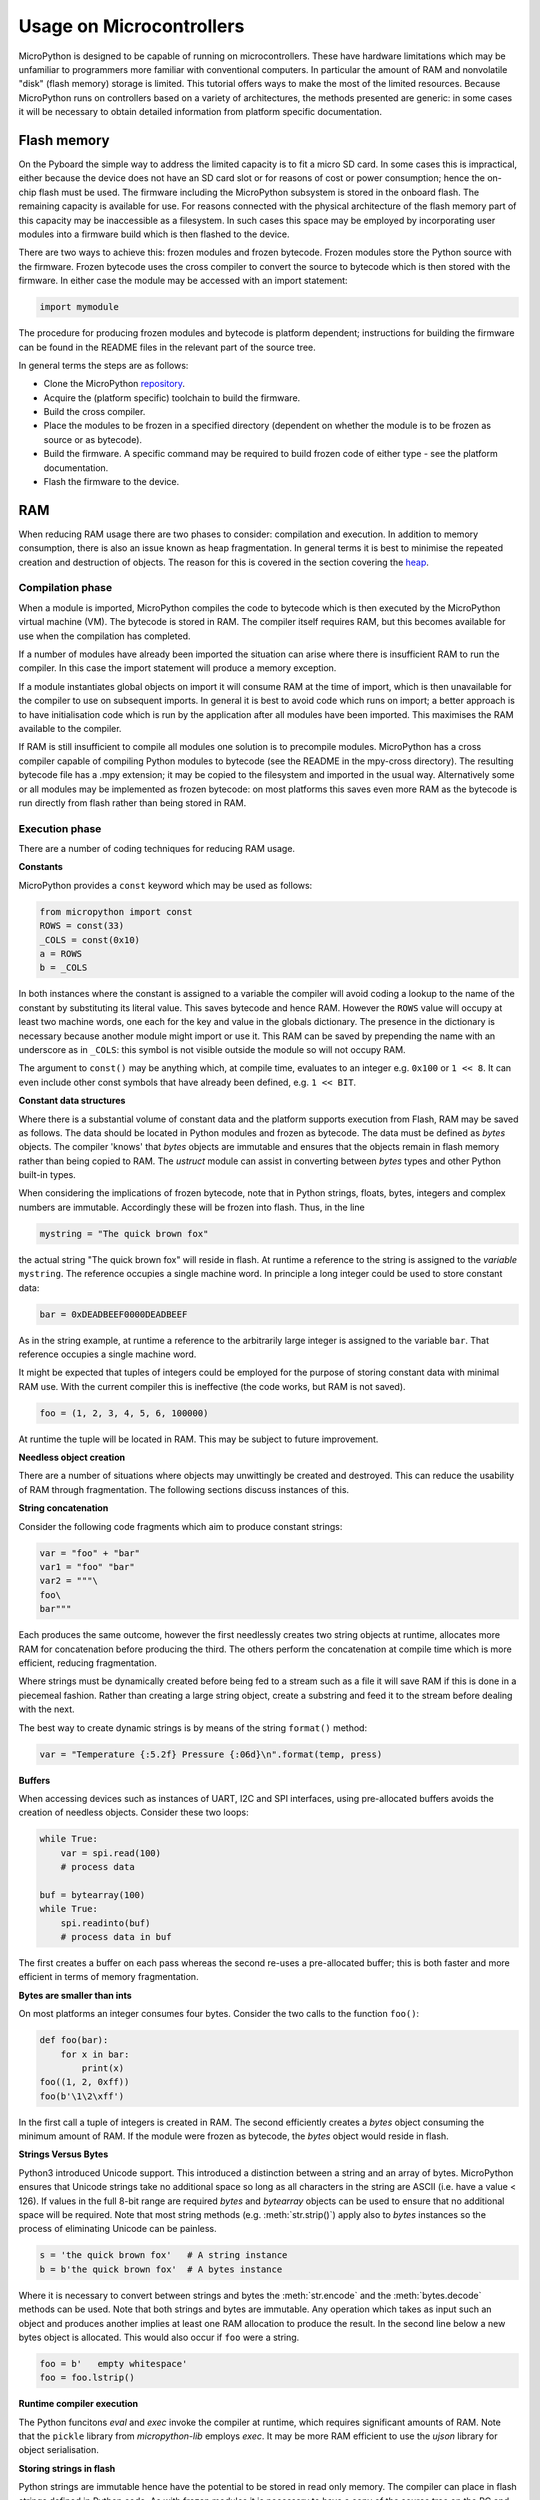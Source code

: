 .. _constrained:

Usage on Microcontrollers
=========================

MicroPython is designed to be capable of running on microcontrollers. These
have hardware limitations which may be unfamiliar to programmers more familiar
with conventional computers. In particular the amount of RAM and nonvolatile
"disk" (flash memory) storage is limited. This tutorial offers ways to make
the most of the limited resources. Because MicroPython runs on controllers
based on a variety of architectures, the methods presented are generic: in some
cases it will be necessary to obtain detailed information from platform specific
documentation.

Flash memory
------------

On the Pyboard the simple way to address the limited capacity is to fit a micro
SD card. In some cases this is impractical, either because the device does not
have an SD card slot or for reasons of cost or power consumption; hence the
on-chip flash must be used. The firmware including the MicroPython subsystem is
stored in the onboard flash. The remaining capacity is available for use. For
reasons connected with the physical architecture of the flash memory part of
this capacity may be inaccessible as a filesystem. In such cases this space may
be employed by incorporating user modules into a firmware build which is then
flashed to the device.

There are two ways to achieve this: frozen modules and frozen bytecode. Frozen
modules store the Python source with the firmware. Frozen bytecode uses the
cross compiler to convert the source to bytecode which is then stored with the
firmware. In either case the module may be accessed with an import statement:

.. code::

    import mymodule

The procedure for producing frozen modules and bytecode is platform dependent;
instructions for building the firmware can be found in the README files in the
relevant part of the source tree.

In general terms the steps are as follows:

* Clone the MicroPython `repository <https://github.com/micropython/micropython>`_.
* Acquire the (platform specific) toolchain to build the firmware.
* Build the cross compiler.
* Place the modules to be frozen in a specified directory (dependent on whether
  the module is to be frozen as source or as bytecode).
* Build the firmware. A specific command may be required to build frozen
  code of either type - see the platform documentation.
* Flash the firmware to the device.

RAM
---

When reducing RAM usage there are two phases to consider: compilation and
execution. In addition to memory consumption, there is also an issue known as
heap fragmentation. In general terms it is best to minimise the repeated
creation and destruction of objects. The reason for this is covered in the
section covering the `heap`_.

Compilation phase
~~~~~~~~~~~~~~~~~

When a module is imported, MicroPython compiles the code to bytecode which is
then executed by the MicroPython virtual machine (VM). The bytecode is stored
in RAM. The compiler itself requires RAM, but this becomes available for use
when the compilation has completed.

If a number of modules have already been imported the situation can arise where
there is insufficient RAM to run the compiler. In this case the import
statement will produce a memory exception.

If a module instantiates global objects on import it will consume RAM at the
time of import, which is then unavailable for the compiler to use on subsequent
imports. In general it is best to avoid code which runs on import; a better
approach is to have initialisation code which is run by the application after
all modules have been imported. This maximises the RAM available to the
compiler.

If RAM is still insufficient to compile all modules one solution is to
precompile modules. MicroPython has a cross compiler capable of compiling Python
modules to bytecode (see the README in the mpy-cross directory). The resulting
bytecode file has a .mpy extension; it may be copied to the filesystem and
imported in the usual way. Alternatively some or all modules may be implemented
as frozen bytecode: on most platforms this saves even more RAM as the bytecode
is run directly from flash rather than being stored in RAM.

Execution phase
~~~~~~~~~~~~~~~

There are a number of coding techniques for reducing RAM usage.

**Constants**

MicroPython provides a ``const`` keyword which may be used as follows:

.. code::

    from micropython import const
    ROWS = const(33)
    _COLS = const(0x10)
    a = ROWS
    b = _COLS

In both instances where the constant is assigned to a variable the compiler
will avoid coding a lookup to the name of the constant by substituting its
literal value. This saves bytecode and hence RAM. However the ``ROWS`` value
will occupy at least two machine words, one each for the key and value in the
globals dictionary. The presence in the dictionary is necessary because another
module might import or use it. This RAM can be saved by prepending the name
with an underscore as in ``_COLS``: this symbol is not visible outside the
module so will not occupy RAM.

The argument to ``const()`` may be anything which, at compile time, evaluates
to an integer e.g. ``0x100`` or ``1 << 8``. It can even include other const
symbols that have already been defined, e.g. ``1 << BIT``.

**Constant data structures**

Where there is a substantial volume of constant data and the platform supports
execution from Flash, RAM may be saved as follows. The data should be located in
Python modules and frozen as bytecode. The data must be defined as `bytes`
objects. The compiler 'knows' that `bytes` objects are immutable and ensures
that the objects remain in flash memory rather than being copied to RAM. The
`ustruct` module can assist in converting between `bytes` types and other
Python built-in types.

When considering the implications of frozen bytecode, note that in Python
strings, floats, bytes, integers and complex numbers are immutable. Accordingly
these will be frozen into flash. Thus, in the line

.. code::

    mystring = "The quick brown fox"

the actual string "The quick brown fox" will reside in flash. At runtime a
reference to the string is assigned to the *variable* ``mystring``. The reference
occupies a single machine word. In principle a long integer could be used to
store constant data:

.. code::

    bar = 0xDEADBEEF0000DEADBEEF

As in the string example, at runtime a reference to the arbitrarily large
integer is assigned to the variable ``bar``. That reference occupies a
single machine word. 

It might be expected that tuples of integers could be employed for the purpose
of storing constant data with minimal RAM use. With the current compiler this
is ineffective (the code works, but RAM is not saved).

.. code::

    foo = (1, 2, 3, 4, 5, 6, 100000)

At runtime the tuple will be located in RAM. This may be subject to future
improvement.

**Needless object creation**

There are a number of situations where objects may unwittingly be created and
destroyed. This can reduce the usability of RAM through fragmentation. The
following sections discuss instances of this.

**String concatenation**

Consider the following code fragments which aim to produce constant strings:

.. code::

    var = "foo" + "bar"
    var1 = "foo" "bar"
    var2 = """\
    foo\
    bar"""

Each produces the same outcome, however the first needlessly creates two string
objects at runtime, allocates more RAM for concatenation before producing the
third. The others perform the concatenation at compile time which is more
efficient, reducing fragmentation.

Where strings must be dynamically created before being fed to a stream such as
a file it will save RAM if this is done in a piecemeal fashion. Rather than
creating a large string object, create a substring and feed it to the stream
before dealing with the next.

The best way to create dynamic strings is by means of the string ``format()``
method:

.. code::

    var = "Temperature {:5.2f} Pressure {:06d}\n".format(temp, press)

**Buffers**

When accessing devices such as instances of UART, I2C and SPI interfaces, using
pre-allocated buffers avoids the creation of needless objects. Consider these
two loops:

.. code::

    while True:
        var = spi.read(100)
        # process data

    buf = bytearray(100)
    while True:
        spi.readinto(buf)
        # process data in buf

The first creates a buffer on each pass whereas the second re-uses a pre-allocated
buffer; this is both faster and more efficient in terms of memory fragmentation.

**Bytes are smaller than ints**

On most platforms an integer consumes four bytes. Consider the two calls to the
function ``foo()``:

.. code::

    def foo(bar):
        for x in bar:
            print(x)
    foo((1, 2, 0xff))
    foo(b'\1\2\xff')

In the first call a tuple of integers is created in RAM. The second efficiently
creates a `bytes` object consuming the minimum amount of RAM. If the module
were frozen as bytecode, the `bytes` object would reside in flash.

**Strings Versus Bytes**

Python3 introduced Unicode support. This introduced a distinction between a
string and an array of bytes. MicroPython ensures that Unicode strings take no
additional space so long as all characters in the string are ASCII (i.e. have
a value < 126). If values in the full 8-bit range are required `bytes` and
`bytearray` objects can be used to ensure that no additional space will be
required. Note that most string methods (e.g. :meth:`str.strip()`) apply also to `bytes`
instances so the process of eliminating Unicode can be painless.

.. code::

    s = 'the quick brown fox'   # A string instance
    b = b'the quick brown fox'  # A bytes instance

Where it is necessary to convert between strings and bytes the :meth:`str.encode`
and the :meth:`bytes.decode` methods can be used. Note that both strings and bytes
are immutable. Any operation which takes as input such an object and produces
another implies at least one RAM allocation to produce the result. In the
second line below a new bytes object is allocated. This would also occur if ``foo``
were a string.

.. code::

    foo = b'   empty whitespace'
    foo = foo.lstrip()

**Runtime compiler execution**

The Python funcitons `eval` and `exec` invoke the compiler at runtime, which
requires significant amounts of RAM. Note that the ``pickle`` library from
`micropython-lib` employs `exec`. It may be more RAM efficient to use the
`ujson` library for object serialisation.

**Storing strings in flash**

Python strings are immutable hence have the potential to be stored in read only
memory. The compiler can place in flash strings defined in Python code. As with
frozen modules it is necessary to have a copy of the source tree on the PC and
the toolchain to build the firmware. The procedure will work even if the
modules have not been fully debugged, so long as they can be imported and run.

After importing the modules, execute:

.. code::

    micropython.qstr_info(1)

Then copy and paste all the Q(xxx) lines into a text editor. Check for and
remove lines which are obviously invalid. Open the file qstrdefsport.h which
will be found in ports/stm32 (or the equivalent directory for the architecture in
use). Copy and paste the corrected lines at the end of the file. Save the file,
rebuild and flash the firmware. The outcome can be checked by importing the
modules and again issuing:

.. code::

    micropython.qstr_info(1)

The Q(xxx) lines should be gone.

.. _heap:

The heap
--------

When a running program instantiates an object the necessary RAM is allocated
from a fixed size pool known as the heap. When the object goes out of scope (in
other words becomes inaccessible to code) the redundant object is known as
"garbage". A process known as "garbage collection" (GC) reclaims that memory,
returning it to the free heap. This process runs automatically, however it can
be invoked directly by issuing `gc.collect()`.

The discourse on this is somewhat involved. For a 'quick fix' issue the
following periodically:

.. code::

    gc.collect()
    gc.threshold(gc.mem_free() // 4 + gc.mem_alloc())

Fragmentation
~~~~~~~~~~~~~

Say a program creates an object ``foo``, then an object ``bar``. Subsequently
``foo`` goes out of scope but ``bar`` remains. The RAM used by ``foo`` will be
reclaimed by GC. However if ``bar`` was allocated to a higher address, the
RAM reclaimed from ``foo`` will only be of use for objects no bigger than
``foo``. In a complex or long running program the heap can become fragmented:
despite there being a substantial amount of RAM available, there is insufficient
contiguous space to allocate a particular object, and the program fails with a
memory error.

The techniques outlined above aim to minimise this. Where large permanent buffers
or other objects are required it is best to instantiate these early in the
process of program execution before fragmentation can occur. Further improvements
may be made by monitoring the state of the heap and by controlling GC; these are
outlined below.

Reporting
~~~~~~~~~

A number of library functions are available to report on memory allocation and
to control GC. These are to be found in the `gc` and `micropython` modules.
The following example may be pasted at the REPL (``ctrl e`` to enter paste mode,
``ctrl d`` to run it).

.. code::

    import gc
    import micropython
    gc.collect()
    micropython.mem_info()
    print('-----------------------------')
    print('Initial free: {} allocated: {}'.format(gc.mem_free(), gc.mem_alloc()))
    def func():
        a = bytearray(10000)
    gc.collect()
    print('Func definition: {} allocated: {}'.format(gc.mem_free(), gc.mem_alloc()))
    func()
    print('Func run free: {} allocated: {}'.format(gc.mem_free(), gc.mem_alloc()))
    gc.collect()
    print('Garbage collect free: {} allocated: {}'.format(gc.mem_free(), gc.mem_alloc()))
    print('-----------------------------')
    micropython.mem_info(1)

Methods employed above:

* `gc.collect()` Force a garbage collection. See footnote.
* `micropython.mem_info()` Print a summary of RAM utilisation.
* `gc.mem_free()` Return the free heap size in bytes.
* `gc.mem_alloc()` Return the number of bytes currently allocated.
* ``micropython.mem_info(1)`` Print a table of heap utilisation (detailed below).

The numbers produced are dependent on the platform, but it can be seen that
declaring the function uses a small amount of RAM in the form of bytecode
emitted by the compiler (the RAM used by the compiler has been reclaimed).
Running the function uses over 10KiB, but on return ``a`` is garbage because it
is out of scope and cannot be referenced. The final `gc.collect()` recovers
that memory.

The final output produced by ``micropython.mem_info(1)`` will vary in detail but
may be interpreted as follows:

====== =================
Symbol Meaning
====== =================
   .   free block
   h   head block
   =   tail block
   m   marked head block
   T   tuple
   L   list
   D   dict
   F   float
   B   byte code
   M   module
====== =================

Each letter represents a single block of memory, a block being 16 bytes. So each
line of the heap dump represents 0x400 bytes or 1KiB of RAM.

Control of garbage collection
~~~~~~~~~~~~~~~~~~~~~~~~~~~~~

A GC can be demanded at any time by issuing `gc.collect()`. It is advantageous
to do this at intervals, firstly to pre-empt fragmentation and secondly for
performance. A GC can take several milliseconds but is quicker when there is
little work to do (about 1ms on the Pyboard). An explicit call can minimise that
delay while ensuring it occurs at points in the program when it is acceptable.

Automatic GC is provoked under the following circumstances. When an attempt at
allocation fails, a GC is performed and the allocation re-tried. Only if this
fails is an exception raised. Secondly an automatic GC will be triggered if the
amount of free RAM falls below a threshold. This threshold can be adapted as
execution progresses:

.. code::

    gc.collect()
    gc.threshold(gc.mem_free() // 4 + gc.mem_alloc())

This will provoke a GC when more than 25% of the currently free heap becomes
occupied.

In general modules should instantiate data objects at runtime using constructors
or other initialisation functions. The reason is that if this occurs on
initialisation the compiler may be starved of RAM when subsequent modules are
imported. If modules do instantiate data on import then `gc.collect()` issued
after the import will ameliorate the problem.

String operations
-----------------

MicroPython handles strings in an efficient manner and understanding this can
help in designing applications to run on microcontrollers. When a module
is compiled, strings which occur multiple times are stored once only, a process
known as string interning. In MicroPython an interned string is known as a ``qstr``.
In a module imported normally that single instance will be located in RAM, but
as described above, in modules frozen as bytecode it will be located in flash.

String comparisons are also performed efficiently using hashing rather than
character by character. The penalty for using strings rather than integers may
hence be small both in terms of performance and RAM usage - a fact which may
come as a surprise to C programmers.

Postscript
----------

MicroPython passes, returns and (by default) copies objects by reference. A
reference occupies a single machine word so these processes are efficient in
RAM usage and speed.

Where variables are required whose size is neither a byte nor a machine word
there are standard libraries which can assist in storing these efficiently and
in performing conversions. See the `array`, `ustruct` and `uctypes`
modules.

Footnote: gc.collect() return value
~~~~~~~~~~~~~~~~~~~~~~~~~~~~~~~~~~~

On Unix and Windows platforms the `gc.collect()` method returns an integer
which signifies the number of distinct memory regions that were reclaimed in the
collection (more precisely, the number of heads that were turned into frees). For
efficiency reasons bare metal ports do not return this value.
